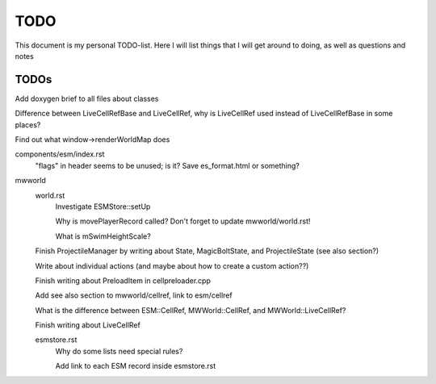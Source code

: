 TODO
====

This document is my personal TODO-list. Here I will list things that I will get
around to doing, as well as questions and notes

==============
TODOs
==============

Add doxygen brief to all files about classes

Difference between LiveCellRefBase and LiveCellRef, why is LiveCellRef used
instead of LiveCellRefBase in some places?

Find out what window->renderWorldMap does

components/esm/index.rst
    "flags" in header seems to be unused; is it?
    Save es_format.html or something?

mwworld
    world.rst
        Investigate ESMStore::setUp

        Why is movePlayerRecord called? Don't forget to update mwworld/world.rst!

        What is mSwimHeightScale?

    Finish ProjectileManager by writing about State, MagicBoltState, and
    ProjectileState (see also section?)

    Write about individual actions (and maybe about how to create a custom
    action??)

    Finish writing about PreloadItem in cellpreloader.cpp

    Add see also section to mwworld/cellref, link to esm/cellref

    What is the difference between ESM::CellRef, MWWorld::CellRef, and
    MWWorld::LiveCellRef?

    Finish writing about LiveCellRef

    esmstore.rst
        Why do some lists need special rules?

        Add link to each ESM record inside esmstore.rst

